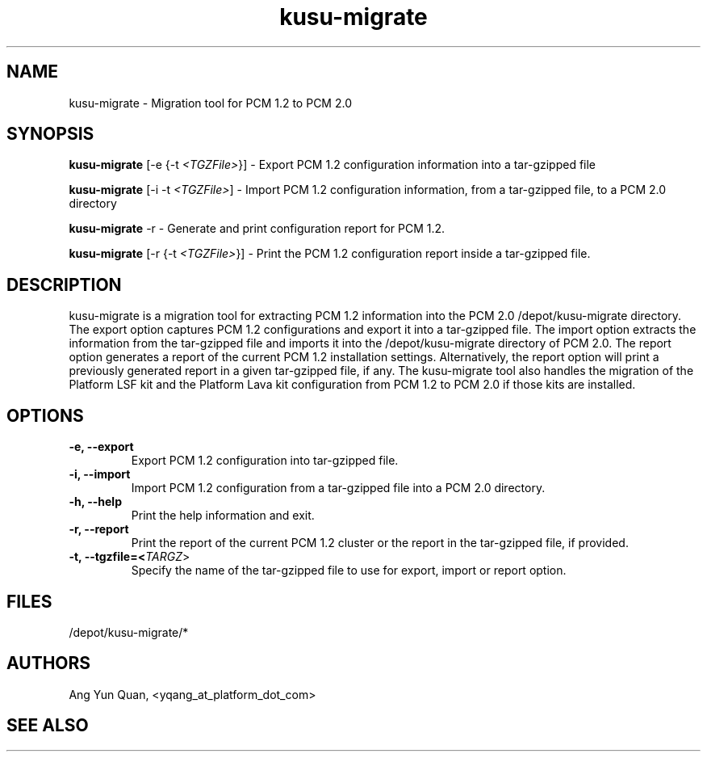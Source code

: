 .\" Copyright (c) 2010 Platform Computing Inc
.TH "kusu-migrate" "8" "Version: ${VERSION_STR}" "Ang Yun Quan" "Kusu Base"
.SH "NAME"
.LP
kusu-migrate \- Migration tool for PCM 1.2 to PCM 2.0
.SH "SYNOPSIS"
.LP
\fBkusu-migrate\fR [\-e {\-t \fI<TGZFile>\fR}]    - Export PCM 1.2 configuration information into a tar-gzipped file
.LP
\fBkusu-migrate\fR [\-i \-t \fI<TGZFile>\fR]      - Import PCM 1.2 configuration information, from a tar-gzipped file, to a PCM 2.0 directory
.LP
\fBkusu-migrate\fR \-r                     - Generate and print configuration report for PCM 1.2.
.LP
\fBkusu-migrate\fR [\-r {\-t \fI<TGZFile>\fR}]    - Print the PCM 1.2 configuration report inside a tar-gzipped file.
.LP

.SH "DESCRIPTION"
.LP
kusu-migrate is a migration tool for extracting PCM 1.2 information into the PCM 2.0 /depot/kusu-migrate directory. The export option captures PCM 1.2 configurations and export it into a tar-gzipped file. The import option extracts the information from the tar-gzipped file and imports it into the /depot/kusu-migrate directory of PCM 2.0. The report option generates a report of the current PCM 1.2 installation settings. Alternatively, the report option will print a previously generated report in a given tar-gzipped file, if any. The kusu-migrate tool also handles the migration of the Platform LSF kit and the Platform Lava kit configuration from PCM 1.2 to PCM 2.0 if those kits are installed.
.LP

.SH "OPTIONS"
.LP
.TP
\fB\-e, \-\-export\fR
Export PCM 1.2 configuration into tar-gzipped file.
.TP
\fB\-i, \-\-import\fR
Import PCM 1.2 configuration from a tar-gzipped file into a PCM 2.0 directory.
.TP
\fB\-h, \-\-help\fR
Print the help information and exit.
.TP
\fB\-r, \-\-report\fR
Print the report of the current PCM 1.2 cluster or the report in the tar-gzipped file, if provided.
.TP
\fB\-t, \-\-tgzfile=<\fITARGZ\fR>\fR
Specify the name of the tar-gzipped file to use for export, import or report option.

.SH "FILES"
.LP
.TP
/depot/kusu-migrate/*
.SH "AUTHORS"
.LP
Ang Yun Quan, <yqang_at_platform_dot_com>
.SH "SEE ALSO"
.LP

